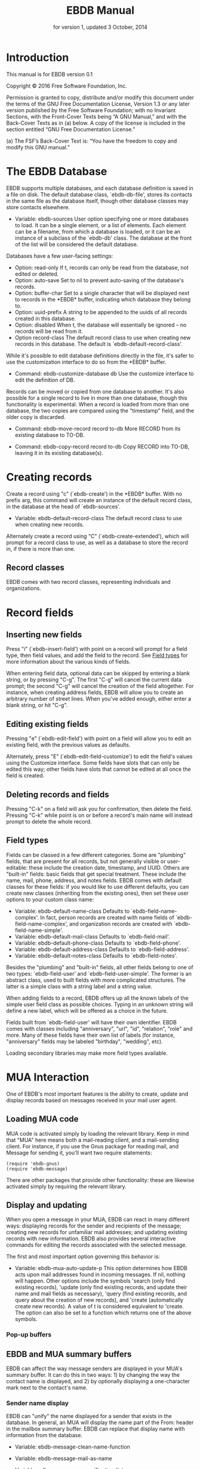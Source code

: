 #+TEXINFO_CLASS: info
#+TEXINFO_HEADER: @syncodeindex pg cp
#+TITLE: EBDB Manual
#+SUBTITLE: for version 1, updated 3 October, 2014
#+TEXINFO_DIR_CATEGORY: Emacs
#+TEXINFO_DIR_TITLE: EBDB: (ebdb)
#+TEXINFO_DIR_DESC: Contact management package
#+OPTIONS: *:nil num:t toc:nil
#+MACRO: ebuf \ast{}EBDB\ast{}

* Introduction
This manual is for EBDB version 0.1

   Copyright © 2016 Free Software Foundation, Inc.

     Permission is granted to copy, distribute and/or modify this
     document under the terms of the GNU Free Documentation License,
     Version 1.3 or any later version published by the Free Software
     Foundation; with no Invariant Sections, with the Front-Cover Texts
     being “A GNU Manual,” and with the Back-Cover Texts as in (a)
     below.  A copy of the license is included in the section entitled
     “GNU Free Documentation License.”

     (a) The FSF’s Back-Cover Text is: “You have the freedom to copy and
     modify this GNU manual.”
* The EBDB Database
EBDB supports multiple databases, and each database definition is
saved in a file on disk.  The default database class, `ebdb-db-file',
stores its contacts in the same file as the database itself, though
other database classes may store contacts elsewhere.

- Variable: ebdb-sources
  User option specifying one or more databases to load.  It can be a
  single element, or a list of elements.  Each element can be a
  filename, from which a database is loaded, or it can be an instance
  of a subclass of the `ebdb-db' class.  The database at the front of
  the list will be considered the default database.

Databases have a few user-facing settings:

- Option: read-only
  If t, records can only be read from the database, not edited or
  deleted.
- Option: auto-save
  Set to nil to prevent auto-saving of the database's records.
- Option: buffer-char
  Set to a single character that will be displayed next to records in
  the {{{ebuf}}} buffer, indicating which database they belong
  to.
- Option: uuid-prefix
  A string to be appended to the uuids of all records created in this
  database.
- Option: disabled
  When t, the database will essentially be ignored -- no records will
  be read from it.
- Option record-class
  The default record class to use when creating new records in this
  database.  The default is `ebdb-default-record-class'.

While it's possible to edit database definitions directly in the file,
it's safer to use the customization interface to do so from the
{{{ebuf}}} buffer.

- Command: ebdb-customize-database db
  Use the customize interface to edit the definition of DB.

Records can be moved or copied from one database to another. It's also
possible for a single record to live in more than one database, though
this functionality is experimental. When a record is loaded from more
than one database, the two copies are compared using the "timestamp"
field, and the older copy is discarded.

- Command: ebdb-move-record record to-db
  More RECORD from its existing database to TO-DB.

- Command: ebdb-copy-record record to-db
  Copy RECORD into TO-DB, leaving it in its existing database(s).
* Creating records

Create a record using "c" (`ebdb-create') in the {{{ebuf}}} buffer.
With no prefix arg, this command will create an instance of the
default record class, in the database at the head of `ebdb-sources'.

- Variable: ebdb-default-record-class
  The default record class to use when creating new records.

Alternately create a record using "C" (`ebdb-create-extended'), which
will prompt for a record class to use, as well as a database to store
the record in, if there is more than one.
** Record classes
EBDB comes with two record classes, representing individuals and
organizations.

* Record fields
** Inserting new fields
Press "i" (`ebdb-insert-field') with point on a record will prompt for
a field type, then field values, and add the field to the record.  See
[[id:cb2190f4-f2e6-4082-9671-24e11e5cc0c6][Field types]] for more information about the various kinds of fields.

When entering field data, optional data can be skipped by entering a
blank string, or by pressing "C-g".  The first "C-g" will cancel the
current data prompt; the second "C-g" will cancel the creation of the
field altogether.  For instance, when creating address fields, EBDB
will allow you to create an arbitrary number of street lines.  When
you've added enough, either enter a blank string, or hit "C-g".
** Editing existing fields
Pressing "e" (`ebdb-edit-field') with point on a field will allow you
to edit an existing field, with the previous values as defaults.

Alternately, press "E" (`ebdb-edit-field-customize') to edit the
field's values using the Customize interface.  Some fields have slots
that can only be edited this way; other fields have slots that cannot
be edited at all once the field is created.
** Deleting records and fields
Pressing "C-k" on a field will ask you for confirmation, then delete
the field.  Pressing "C-k" while point is on or before a record's main
name will instead prompt to delete the whole record.
** Field types
:PROPERTIES:
:ID:       cb2190f4-f2e6-4082-9671-24e11e5cc0c6
:END:
Fields can be classed in a few different categories.  Some are
"plumbing" fields, that are present for all records, but not generally
visible or user-editable: these include the creation date, timestamp,
and UUID.  Others are "built-in" fields: basic fields that get special
treatment.  These include the name, mail, phone, address, and notes
fields.  EBDB comes with default classes for these fields: if you
would like to use different defaults, you can create new classes
(inheriting from the existing ones), then set these user options to
your custom class name:

- Variable: ebdb-default-name-class
  Defaults to `ebdb-field-name-complex'.  In fact, person records are
  created with name fields of `ebdb-field-name-complex', and
  organization records are created with `ebdb-field-name-simple'.
- Variable: ebdb-default-mail-class
  Defaults to `ebdb-field-mail'.
- Variable: ebdb-default-phone-class
  Defaults to `ebdb-field-phone'.
- Variable: ebdb-default-address-class
  Defaults to `ebdb-field-address'.
- Variable: ebdb-default-notes-class
  Defaults to `ebdb-field-notes'.

Besides the "plumbing" and "built-in" fields, all other fields belong
to one of two types: `ebdb-field-user' and `ebdb-field-user-simple'.
The former is an abstract class, used to built fields with more
complicated structures.  The latter is a simple class with a string
label and a string value.

When adding fields to a record, EBDB offers up all the known labels of
the simple user field class as possible choices.  Typing in an unknown
string will define a new label, which will be offered as a choice in
the future.

Fields built from `ebdb-field-user' will have their own identifier.
EBDB comes with classes including "anniversary", "url", "id",
"relation", "role" and more.  Many of these fields have their own list
of labels (for instance, "anniversary" fields may be labeled
"birthday", "wedding", etc).

Loading secondary libraries may make more field types available.
* MUA Interaction
One of EBDB's most important features is the ability to create, update
and display records based on messages received in your mail user
agent.
** Loading MUA code
MUA code is activated simply by loading the relevant library.  Keep in
mind that "MUA" here means both a mail-reading client, and a
mail-sending client.  For instance, if you use the Gnus package for
reading mail, and Message for sending it, you'll want two require
statements:

#+BEGIN_SRC elisp
(require 'ebdb-gnus)
(require 'ebdb-message)
#+END_SRC

There are other packages that provide other functionality: these are
likewise activated simply by requiring the relevant library.
** Display and updating
When you open a message in your MUA, EBDB can react in many different
ways: displaying records for the sender and recipients of the message;
creating new records for unfamiliar mail addresses; and updating
existing records with new information.  EBDB also provides several
interactive commands for editing the records associated with the
selected message.

The first and most important option governing this behavior is:

- Variable: ebdb-mua-auto-update-p
  This option determines how EBDB acts upon mail addresses found in
  incoming messages.  If nil, nothing will happen.  Other options
  include the symbols 'search (only find existing records), 'update
  (only find existing records, and update their name and mail fields
  as necessary), 'query (find existing records, and query about the
  creation of new records), and 'create (automatically create new
  records).  A value of t is considered equivalent to 'create.  The
  option can also be set to a function which returns one of the above
  symbols.


*** Pop-up buffers
** EBDB and MUA summary buffers
EBDB can affect the way message senders are displayed in your MUA's
summary buffer.  It can do this in two ways: 1) by changing the way
the contact name is displayed, and 2) by optionally displaying a
one-character mark next to the contact's name.
*** Sender name display
EBDB can "unify" the name displayed for a sender that exists in the
database.  In general, an MUA will display the name part of the From:
header in the mailbox summary buffer.  EBDB can replace that display
name with information from the database.

- Variable: ebdb-message-clean-name-function
- Variable: ebdb-message-mail-as-name
- Variable: edb-mua-summary-unification-list

- Variable: ebdb-mua-summary-unify-format-letter
  Format letter to use for the EBDB-unified sender name in an MUA
  summary buffer.  Defaults to "E".

*** Summary buffer marks
EBDB can display a one-character mark next to the name of senders that
are in the database -- at present this is only possible in the Gnus
and VM MUAs.  This can be done in one of three ways.  From most
general to most specific:

- Variable: ebdb-mua-summary-mark
  Set to a single-character string to use for all senders in the EBDB
  database.  Set to nil to not mark senders at all.
- Function: ebdb-mua-make-summary-mark record
  This generic function accepts RECORD as a single argument, and
  returns a single-character string to be used as a mark.
- Field class: ebdb-field-summary-mark
  Give a record an instance of this field class to use a
  specific mark for that record.

Marks are displayed in MUA summary buffers by customizing the format
string provided by Gnus or VM, and adding the EBDB-specific format
code:

- Variable: ebdb-mua-summary-mark-format-letter
  Format letter to use in the summary buffer format string to mark a
  record.  Defaults to "e".
